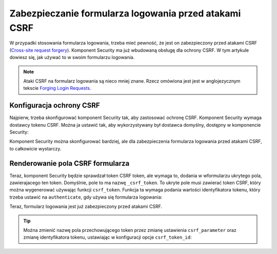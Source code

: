 .. index::
    single: bezpieczeństwo; formularz logowania; ataki CSRF

Zabezpieczanie formularza logowania przed atakami CSRF
======================================================

W przypadki stosowania formularza logowania, trzeba mieć pewność, że jest on
zabezpieczony przed atakami CSRF (`Cross-site request forgery`_). Komponent
Security ma już wbudowaną obsługę dla ochrony CSRF. W tym artykule dowiesz się,
jak używać to w swoim formularzu logowania.

.. note::

    Ataki CSRF na formularz logowania są nieco mniej znane. Rzecz omówiona jest
    jest w anglojezycznym tekscie `Forging Login Requests`_.

Konfiguracja ochrony CSRF
-------------------------

Najpierw, trzeba skonfigurować komponent Security tak, aby zastosować ochronę
CSRF.
Komponent Security wymaga dostawcy tokenu CSRF. Można ja ustawić tak, aby wykorzystywany
był dostawca domyślny, dostępny w komponencie Security:

.. configuration-block::

    .. code-block:: yaml
       :linenos:

        # app/config/security.yml
        security:
            # ...

            firewalls:
                secured_area:
                    # ...
                    form_login:
                        # ...
                        csrf_token_generator: security.csrf.token_manager
                        
    .. code-block:: xml
       :linenos:

        <!-- app/config/security.xml -->
        <?xml version="1.0" encoding="UTF-8" ?>
        <srv:container xmlns="http://symfony.com/schema/dic/security"
            xmlns:xsi="http://www.w3.org/2001/XMLSchema-instance"
            xmlns:srv="http://symfony.com/schema/dic/services"
            xsi:schemaLocation="http://symfony.com/schema/dic/services
                http://symfony.com/schema/dic/services/services-1.0.xsd">

            <config>
                <!-- ... -->

                <firewall name="secured_area">
                    <!-- ... -->
                    <form-login csrf-token-generator="security.csrf.token_manager" />
                </firewall>
            </config>
        </srv:container>

    .. code-block:: php
       :linenos:

        // app/config/security.php
        $container->loadFromExtension('security', array(
            // ...

            'firewalls' => array(
                'secured_area' => array(
                    // ...
                    'form_login' => array(
                        // ...
                        'csrf_token_generator' => 'security.csrf.token_manager',
                    ),
                ),
            ),
        ));
        
.. versionadded:: 2.4
    Opcja ``csrf_token_generator`` została wprowadzona w Symfony 2.4. Wcześniej,
    trzeba było stosować opcję ``csrf_provider``.        

Komponent Security można skonfigurować bardziej, ale dla zabezpieczenia formularza
logowania przed atakami CSRF, to całkowicie wystarczy.

Renderowanie pola CSRF formularza
---------------------------------

Teraz, komponent Security będzie sprawdzał token CSRF token, ale wymaga to, dodania
w wformularzu ukrytego pola, zawierajacego ten token. Domyślnie, pole to ma
nazwę ``_csrf_token``. To ukryte pole musi zawierać token CSRF, który można
wygenerować używając funkcji ``csrf_token``. Funkcja ta wymaga podania wartości 
identyfikatora tokenu, który trzeba ustawić na ``authenticate``, gdy używa się
formularza logowania:

.. configuration-block::

    .. code-block:: html+jinja
       :linenos:

        {# src/AppBundle/Resources/views/Security/login.html.twig #}

        {# ... #}
        <form action="{{ path('login_check') }}" method="post">
            {# ... the login fields #}

            <input type="hidden" name="_csrf_token"
                value="{{ csrf_token('authenticate') }}"
            >

            <button type="submit">login</button>
        </form>

    .. code-block:: html+php
       :linenos:

        <!-- src/AppBundle/Resources/views/Security/login.html.php -->

        <!-- ... -->
        <form action="<?php echo $view['router']->generate('login_check') ?>" method="post">
            <!-- ... the login fields -->

            <input type="hidden" name="_csrf_token"
                value="<?php echo $view['form']->csrfToken('authenticate') ?>"
            >

            <button type="submit">login</button>
        </form>

Teraz, formularz logowania jest już zabezpieczony przed atakami CSRF.

.. tip::

    Można zmienić nazwę pola przechowującego token przez zmianę ustawienia
    ``csrf_parameter`` oraz zmianę identyfikatora tokenu, ustawiając w konfiguracji
    opcje ``csrf_token_id``:

    .. configuration-block::

        .. code-block:: yaml
           :linenos:

            # app/config/security.yml
            security:
                # ...

                firewalls:
                    secured_area:
                        # ...
                        form_login:
                            # ...
                            csrf_parameter: _csrf_security_token
                            csrf_token_id: a_private_string

        .. code-block:: xml
           :linenos:

            <!-- app/config/security.xml -->
            <?xml version="1.0" encoding="UTF-8" ?>
            <srv:container xmlns="http://symfony.com/schema/dic/security"
                xmlns:xsi="http://www.w3.org/2001/XMLSchema-instance"
                xmlns:srv="http://symfony.com/schema/dic/services"
                xsi:schemaLocation="http://symfony.com/schema/dic/services
                    http://symfony.com/schema/dic/services/services-1.0.xsd">

                <config>
                    <!-- ... -->

                    <firewall name="secured_area">
                        <!-- ... -->
                        <form-login csrf-parameter="_csrf_security_token"
                            csrf-token-id="a_private_string"
                        />
                    </firewall>
                </config>
            </srv:container>

        .. code-block:: php
           :linenos:

            // app/config/security.php
            $container->loadFromExtension('security', array(
                // ...

                'firewalls' => array(
                    'secured_area' => array(
                        // ...
                        'form_login' => array(
                            // ...
                            'csrf_parameter' => '_csrf_security_token',
                            'csrf_token_id'      => 'a_private_string',
                        ),
                    ),
                ),
            ));

.. versionadded:: 2.4
    Opcja ``csrf_token_id`` została wprowadzona w Symfony 2.4. Wcześniej, trzeba
    było stosować opcje ``intention``.

.. _`Cross-site request forgery`: https://pl.wikipedia.org/wiki/Cross-site_request_forgery
.. _`Forging Login Requests`: https://en.wikipedia.org/wiki/Cross-site_request_forgery#Forging_login_requests
